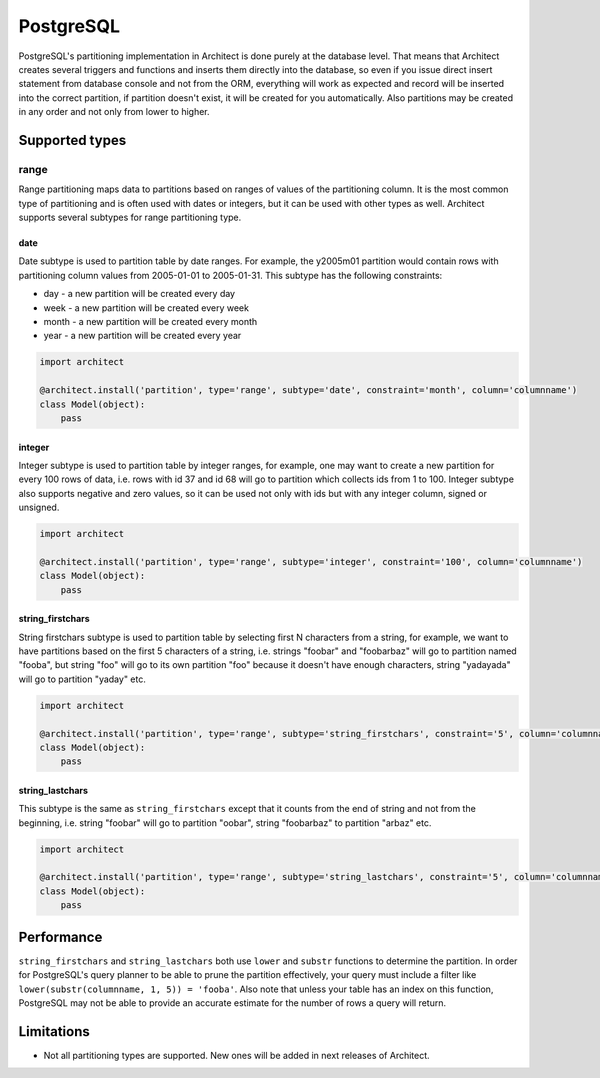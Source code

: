 PostgreSQL
==========

PostgreSQL's partitioning implementation in Architect is done purely at the database level. That means
that Architect creates several triggers and functions and inserts them directly into the database, so
even if you issue direct insert statement from database console and not from the ORM, everything will work
as expected and record will be inserted into the correct partition, if partition doesn't exist, it will
be created for you automatically. Also partitions may be created in any order and not only from lower to
higher.

Supported types
---------------

range
+++++

Range partitioning maps data to partitions based on ranges of values of the partitioning column. It is
the most common type of partitioning and is often used with dates or integers, but it can be used with
other types as well. Architect supports several subtypes for range partitioning type.

date
****

Date subtype is used to partition table by date ranges. For example, the y2005m01 partition would contain
rows with partitioning column values from 2005-01-01 to 2005-01-31. This subtype has the following constraints:

- day - a new partition will be created every day
- week - a new partition will be created every week
- month - a new partition will be created every month
- year - a new partition will be created every year

.. code-block:: python

   import architect

   @architect.install('partition', type='range', subtype='date', constraint='month', column='columnname')
   class Model(object):
       pass

integer
*******

.. versionadded:: 0.4.0

Integer subtype is used to partition table by integer ranges, for example, one may want to create
a new partition for every 100 rows of data, i.e. rows with id 37 and id 68 will go to partition which collects
ids from 1 to 100. Integer subtype also supports negative and zero values, so it can be used not only with
ids but with any integer column, signed or unsigned.

.. code-block:: python

   import architect

   @architect.install('partition', type='range', subtype='integer', constraint='100', column='columnname')
   class Model(object):
       pass

string_firstchars
*****************

.. versionadded:: 0.4.0

String firstchars subtype is used to partition table by selecting first N characters from a string, for
example, we want to have partitions based on the first 5 characters of a string, i.e. strings "foobar" and
"foobarbaz" will go to partition named "fooba", but string "foo" will go to its own partition "foo" because
it doesn't have enough characters, string "yadayada" will go to partition "yaday" etc.

.. code-block:: python

   import architect

   @architect.install('partition', type='range', subtype='string_firstchars', constraint='5', column='columnname')
   class Model(object):
       pass

string_lastchars
****************

.. versionadded:: 0.4.0

This subtype is the same as ``string_firstchars`` except that it counts from the end of string and not
from the beginning, i.e. string "foobar" will go to partition "oobar", string "foobarbaz" to partition
"arbaz" etc.

.. code-block:: python

   import architect

   @architect.install('partition', type='range', subtype='string_lastchars', constraint='5', column='columnname')
   class Model(object):
       pass

Performance
-----------

``string_firstchars`` and ``string_lastchars`` both use ``lower`` and ``substr`` functions to determine
the partition. In order for PostgreSQL's query planner to be able to prune the partition effectively, your
query must include a filter like ``lower(substr(columnname, 1, 5)) = 'fooba'``. Also note that unless your
table has an index on this function, PostgreSQL may not be able to provide an accurate estimate for the
number of rows a query will return.

Limitations
-----------

* Not all partitioning types are supported. New ones will be added in next releases of Architect.
